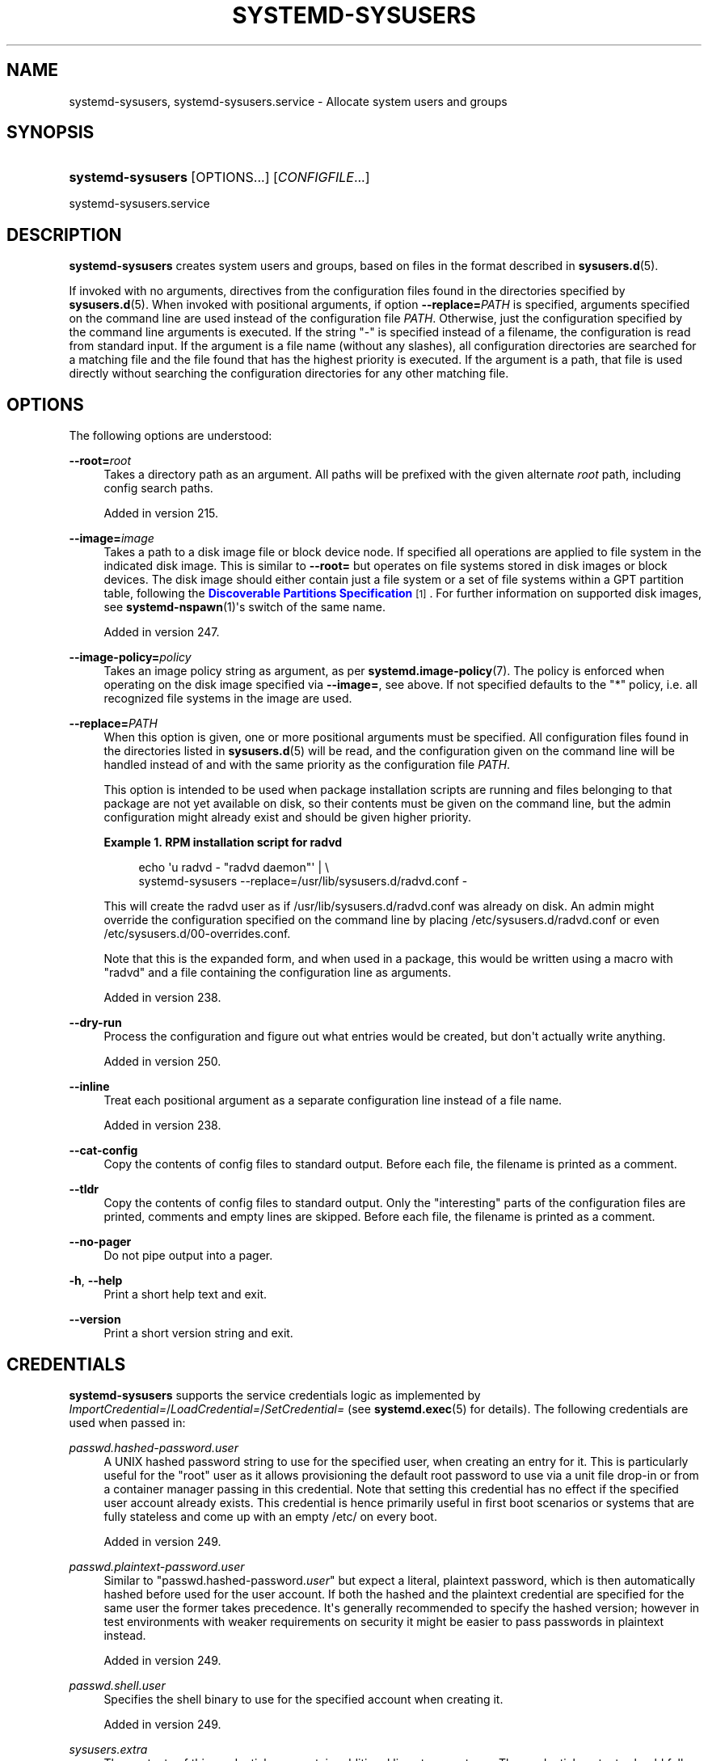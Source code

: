 '\" t
.TH "SYSTEMD\-SYSUSERS" "8" "" "systemd 256.4" "systemd-sysusers"
.\" -----------------------------------------------------------------
.\" * Define some portability stuff
.\" -----------------------------------------------------------------
.\" ~~~~~~~~~~~~~~~~~~~~~~~~~~~~~~~~~~~~~~~~~~~~~~~~~~~~~~~~~~~~~~~~~
.\" http://bugs.debian.org/507673
.\" http://lists.gnu.org/archive/html/groff/2009-02/msg00013.html
.\" ~~~~~~~~~~~~~~~~~~~~~~~~~~~~~~~~~~~~~~~~~~~~~~~~~~~~~~~~~~~~~~~~~
.ie \n(.g .ds Aq \(aq
.el       .ds Aq '
.\" -----------------------------------------------------------------
.\" * set default formatting
.\" -----------------------------------------------------------------
.\" disable hyphenation
.nh
.\" disable justification (adjust text to left margin only)
.ad l
.\" -----------------------------------------------------------------
.\" * MAIN CONTENT STARTS HERE *
.\" -----------------------------------------------------------------
.SH "NAME"
systemd-sysusers, systemd-sysusers.service \- Allocate system users and groups
.SH "SYNOPSIS"
.HP \w'\fBsystemd\-sysusers\fR\ 'u
\fBsystemd\-sysusers\fR [OPTIONS...] [\fICONFIGFILE\fR...]
.PP
systemd\-sysusers\&.service
.SH "DESCRIPTION"
.PP
\fBsystemd\-sysusers\fR
creates system users and groups, based on files in the format described in
\fBsysusers.d\fR(5)\&.
.PP
If invoked with no arguments, directives from the configuration files found in the directories specified by
\fBsysusers.d\fR(5)\&. When invoked with positional arguments, if option
\fB\-\-replace=\fR\fB\fIPATH\fR\fR
is specified, arguments specified on the command line are used instead of the configuration file
\fIPATH\fR\&. Otherwise, just the configuration specified by the command line arguments is executed\&. If the string
"\-"
is specified instead of a filename, the configuration is read from standard input\&. If the argument is a file name (without any slashes), all configuration directories are searched for a matching file and the file found that has the highest priority is executed\&. If the argument is a path, that file is used directly without searching the configuration directories for any other matching file\&.
.SH "OPTIONS"
.PP
The following options are understood:
.PP
\fB\-\-root=\fR\fB\fIroot\fR\fR
.RS 4
Takes a directory path as an argument\&. All paths will be prefixed with the given alternate
\fIroot\fR
path, including config search paths\&.
.sp
Added in version 215\&.
.RE
.PP
\fB\-\-image=\fR\fB\fIimage\fR\fR
.RS 4
Takes a path to a disk image file or block device node\&. If specified all operations are applied to file system in the indicated disk image\&. This is similar to
\fB\-\-root=\fR
but operates on file systems stored in disk images or block devices\&. The disk image should either contain just a file system or a set of file systems within a GPT partition table, following the
\m[blue]\fBDiscoverable Partitions Specification\fR\m[]\&\s-2\u[1]\d\s+2\&. For further information on supported disk images, see
\fBsystemd-nspawn\fR(1)\*(Aqs switch of the same name\&.
.sp
Added in version 247\&.
.RE
.PP
\fB\-\-image\-policy=\fR\fB\fIpolicy\fR\fR
.RS 4
Takes an image policy string as argument, as per
\fBsystemd.image-policy\fR(7)\&. The policy is enforced when operating on the disk image specified via
\fB\-\-image=\fR, see above\&. If not specified defaults to the
"*"
policy, i\&.e\&. all recognized file systems in the image are used\&.
.RE
.PP
\fB\-\-replace=\fR\fB\fIPATH\fR\fR
.RS 4
When this option is given, one or more positional arguments must be specified\&. All configuration files found in the directories listed in
\fBsysusers.d\fR(5)
will be read, and the configuration given on the command line will be handled instead of and with the same priority as the configuration file
\fIPATH\fR\&.
.sp
This option is intended to be used when package installation scripts are running and files belonging to that package are not yet available on disk, so their contents must be given on the command line, but the admin configuration might already exist and should be given higher priority\&.
.PP
\fBExample\ \&1.\ \&RPM installation script for radvd\fR
.sp
.if n \{\
.RS 4
.\}
.nf
echo \*(Aqu radvd \- "radvd daemon"\*(Aq | \e
          systemd\-sysusers \-\-replace=/usr/lib/sysusers\&.d/radvd\&.conf \-
.fi
.if n \{\
.RE
.\}
.sp
This will create the radvd user as if
/usr/lib/sysusers\&.d/radvd\&.conf
was already on disk\&. An admin might override the configuration specified on the command line by placing
/etc/sysusers\&.d/radvd\&.conf
or even
/etc/sysusers\&.d/00\-overrides\&.conf\&.
.sp
Note that this is the expanded form, and when used in a package, this would be written using a macro with "radvd" and a file containing the configuration line as arguments\&.

Added in version 238\&.
.RE
.PP
\fB\-\-dry\-run\fR
.RS 4
Process the configuration and figure out what entries would be created, but don\*(Aqt actually write anything\&.
.sp
Added in version 250\&.
.RE
.PP
\fB\-\-inline\fR
.RS 4
Treat each positional argument as a separate configuration line instead of a file name\&.
.sp
Added in version 238\&.
.RE
.PP
\fB\-\-cat\-config\fR
.RS 4
Copy the contents of config files to standard output\&. Before each file, the filename is printed as a comment\&.
.RE
.PP
\fB\-\-tldr\fR
.RS 4
Copy the contents of config files to standard output\&. Only the "interesting" parts of the configuration files are printed, comments and empty lines are skipped\&. Before each file, the filename is printed as a comment\&.
.RE
.PP
\fB\-\-no\-pager\fR
.RS 4
Do not pipe output into a pager\&.
.RE
.PP
\fB\-h\fR, \fB\-\-help\fR
.RS 4
Print a short help text and exit\&.
.RE
.PP
\fB\-\-version\fR
.RS 4
Print a short version string and exit\&.
.RE
.SH "CREDENTIALS"
.PP
\fBsystemd\-sysusers\fR
supports the service credentials logic as implemented by
\fIImportCredential=\fR/\fILoadCredential=\fR/\fISetCredential=\fR
(see
\fBsystemd.exec\fR(5)
for details)\&. The following credentials are used when passed in:
.PP
\fIpasswd\&.hashed\-password\&.\fR\fI\fIuser\fR\fR
.RS 4
A UNIX hashed password string to use for the specified user, when creating an entry for it\&. This is particularly useful for the
"root"
user as it allows provisioning the default root password to use via a unit file drop\-in or from a container manager passing in this credential\&. Note that setting this credential has no effect if the specified user account already exists\&. This credential is hence primarily useful in first boot scenarios or systems that are fully stateless and come up with an empty
/etc/
on every boot\&.
.sp
Added in version 249\&.
.RE
.PP
\fIpasswd\&.plaintext\-password\&.\fR\fI\fIuser\fR\fR
.RS 4
Similar to
"passwd\&.hashed\-password\&.\fIuser\fR"
but expect a literal, plaintext password, which is then automatically hashed before used for the user account\&. If both the hashed and the plaintext credential are specified for the same user the former takes precedence\&. It\*(Aqs generally recommended to specify the hashed version; however in test environments with weaker requirements on security it might be easier to pass passwords in plaintext instead\&.
.sp
Added in version 249\&.
.RE
.PP
\fIpasswd\&.shell\&.\fR\fI\fIuser\fR\fR
.RS 4
Specifies the shell binary to use for the specified account when creating it\&.
.sp
Added in version 249\&.
.RE
.PP
\fIsysusers\&.extra\fR
.RS 4
The contents of this credential may contain additional lines to operate on\&. The credential contents should follow the same format as any other
sysusers\&.d/
drop\-in\&. If this credential is passed it is processed after all of the drop\-in files read from the file system\&.
.sp
Added in version 252\&.
.RE
.PP
Note that by default the
systemd\-sysusers\&.service
unit file is set up to inherit the
"passwd\&.hashed\-password\&.root",
"passwd\&.plaintext\-password\&.root",
"passwd\&.shell\&.root"
and
"sysusers\&.extra"
credentials from the service manager\&. Thus, when invoking a container with an unpopulated
/etc/
for the first time it is possible to configure the root user\*(Aqs password to be
"systemd"
like this:
.PP
.if n \{\
.RS 4
.\}
.nf
# systemd\-nspawn \-\-image=\&... \-\-set\-credential=passwd\&.hashed\-password\&.root:\*(Aq$y$j9T$yAuRJu1o5HioZAGDYPU5d\&.$F64ni6J2y2nNQve90M/p0ZP0ECP/qqzipNyaY9fjGpC\*(Aq \&...
.fi
.if n \{\
.RE
.\}
.PP
Note again that the data specified in this credential is consulted only when creating an account for the first time, it may not be used for changing the password or shell of an account that already exists\&.
.PP
Use
\fBmkpasswd\fR(1)
for generating UNIX password hashes from the command line\&.
.SH "EXIT STATUS"
.PP
On success, 0 is returned, a non\-zero failure code otherwise\&.
.SH "SEE ALSO"
.PP
\fBsystemd\fR(1), \fBsysusers.d\fR(5), \m[blue]\fBUsers, Groups, UIDs and GIDs on systemd systems\fR\m[]\&\s-2\u[2]\d\s+2, \fBsystemd.exec\fR(5), \fBmkpasswd\fR(1)
.SH "NOTES"
.IP " 1." 4
Discoverable Partitions Specification
.RS 4
\%https://uapi-group.org/specifications/specs/discoverable_partitions_specification
.RE
.IP " 2." 4
Users, Groups, UIDs and GIDs on systemd systems
.RS 4
\%https://systemd.io/UIDS-GIDS
.RE
